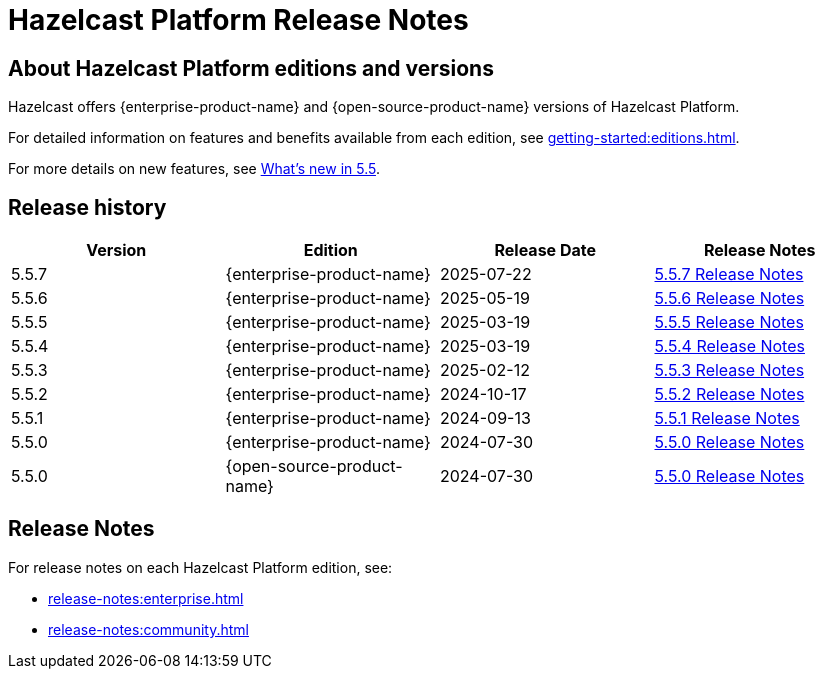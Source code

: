 = Hazelcast Platform Release Notes

== About Hazelcast Platform editions and versions

Hazelcast offers {enterprise-product-name} and {open-source-product-name} versions of Hazelcast Platform. 

For detailed information on features and benefits available from each edition, see xref:getting-started:editions.adoc[].

For more details on new features, see xref:ROOT:whats-new.adoc[What's new in 5.5].

== Release history

[cols="25%,^25%,^25%,^25%"]
|===
|*Version*|*Edition*|*Release Date*|*Release Notes*

|5.5.7
|{enterprise-product-name}
|2025-07-22
|xref:release-notes:enterprise.adoc#5-5-7[5.5.7 Release Notes]

|5.5.6
|{enterprise-product-name}
|2025-05-19
|xref:release-notes:enterprise.adoc#5-5-6[5.5.6 Release Notes]

|5.5.5
|{enterprise-product-name}
|2025-03-19
|xref:release-notes:enterprise.adoc#5-5-5[5.5.5 Release Notes]

|5.5.4
|{enterprise-product-name}
|2025-03-19
|xref:release-notes:enterprise.adoc#5-5-4[5.5.4 Release Notes]

|5.5.3
|{enterprise-product-name}
|2025-02-12
|xref:release-notes:enterprise.adoc#5-5-3[5.5.3 Release Notes]

|5.5.2
|{enterprise-product-name}
|2024-10-17
|xref:release-notes:enterprise.adoc#5-5-2[5.5.2 Release Notes]

|5.5.1
|{enterprise-product-name}
|2024-09-13
|xref:release-notes:enterprise.adoc#5-5-1[5.5.1 Release Notes]

|5.5.0
|{enterprise-product-name}
|2024-07-30
|xref:release-notes:enterprise.adoc#5-5-0[5.5.0 Release Notes]

|5.5.0
|{open-source-product-name}
|2024-07-30
|xref:release-notes:community.adoc#5-5-0[5.5.0 Release Notes]

|===

== Release Notes

For release notes on each Hazelcast Platform edition, see:

* xref:release-notes:enterprise.adoc[]
* xref:release-notes:community.adoc[]
